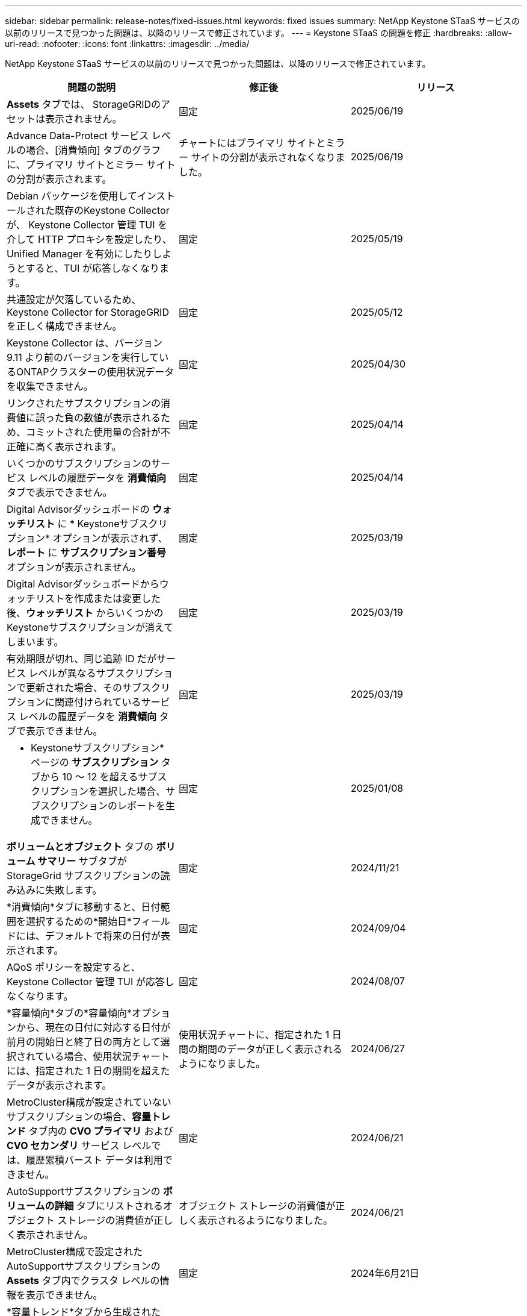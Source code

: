 ---
sidebar: sidebar 
permalink: release-notes/fixed-issues.html 
keywords: fixed issues 
summary: NetApp Keystone STaaS サービスの以前のリリースで見つかった問題は、以降のリリースで修正されています。 
---
= Keystone STaaS の問題を修正
:hardbreaks:
:allow-uri-read: 
:nofooter: 
:icons: font
:linkattrs: 
:imagesdir: ../media/


[role="lead"]
NetApp Keystone STaaS サービスの以前のリリースで見つかった問題は、以降のリリースで修正されています。

[cols="3*"]
|===
| 問題の説明 | 修正後 | リリース 


 a| 
*Assets* タブでは、 StorageGRIDのアセットは表示されません。
 a| 
固定
 a| 
2025/06/19



 a| 
Advance Data-Protect サービス レベルの場合、[消費傾向] タブのグラフに、プライマリ サイトとミラー サイトの分割が表示されます。
 a| 
チャートにはプライマリ サイトとミラー サイトの分割が表示されなくなりました。
 a| 
2025/06/19



 a| 
Debian パッケージを使用してインストールされた既存のKeystone Collector が、 Keystone Collector 管理 TUI を介して HTTP プロキシを設定したり、Unified Manager を有効にしたりしようとすると、TUI が応答しなくなります。
 a| 
固定
 a| 
2025/05/19



 a| 
共通設定が欠落しているため、 Keystone Collector for StorageGRIDを正しく構成できません。
 a| 
固定
 a| 
2025/05/12



 a| 
Keystone Collector は、バージョン 9.11 より前のバージョンを実行しているONTAPクラスターの使用状況データを収集できません。
 a| 
固定
 a| 
2025/04/30



 a| 
リンクされたサブスクリプションの消費値に誤った負の数値が表示されるため、コミットされた使用量の合計が不正確に高く表示されます。
 a| 
固定
 a| 
2025/04/14



 a| 
いくつかのサブスクリプションのサービス レベルの履歴データを *消費傾向* タブで表示できません。
 a| 
固定
 a| 
2025/04/14



 a| 
Digital Advisorダッシュボードの *ウォッチリスト* に * Keystoneサブスクリプション* オプションが表示されず、*レポート* に *サブスクリプション番号* オプションが表示されません。
 a| 
固定
 a| 
2025/03/19



 a| 
Digital Advisorダッシュボードからウォッチリストを作成または変更した後、*ウォッチリスト* からいくつかのKeystoneサブスクリプションが消えてしまいます。
 a| 
固定
 a| 
2025/03/19



 a| 
有効期限が切れ、同じ追跡 ID だがサービス レベルが異なるサブスクリプションで更新された場合、そのサブスクリプションに関連付けられているサービス レベルの履歴データを *消費傾向* タブで表示できません。
 a| 
固定
 a| 
2025/03/19



 a| 
* Keystoneサブスクリプション* ページの *サブスクリプション* タブから 10 ～ 12 を超えるサブスクリプションを選択した場合、サブスクリプションのレポートを生成できません。
 a| 
固定
 a| 
2025/01/08



 a| 
*ボリュームとオブジェクト* タブの *ボリューム サマリー* サブタブが StorageGrid サブスクリプションの読み込みに失敗します。
 a| 
固定
 a| 
2024/11/21



 a| 
*消費傾向*タブに移動すると、日付範囲を選択するための*開始日*フィールドには、デフォルトで将来の日付が表示されます。
 a| 
固定
 a| 
2024/09/04



 a| 
AQoS ポリシーを設定すると、 Keystone Collector 管理 TUI が応答しなくなります。
 a| 
固定
 a| 
2024/08/07



 a| 
*容量傾向*タブの*容量傾向*オプションから、現在の日付に対応する日付が前月の開始日と終了日の両方として選択されている場合、使用状況チャートには、指定された 1 日の期間を超えたデータが表示されます。
 a| 
使用状況チャートに、指定された 1 日間の期間のデータが正しく表示されるようになりました。
 a| 
2024/06/27



 a| 
MetroCluster構成が設定されていないサブスクリプションの場合、*容量トレンド* タブ内の *CVO プライマリ* および *CVO セカンダリ* サービス レベルでは、履歴累積バースト データは利用できません。
 a| 
固定
 a| 
2024/06/21



 a| 
AutoSupportサブスクリプションの *ボリュームの詳細* タブにリストされるオブジェクト ストレージの消費値が正しく表示されません。
 a| 
オブジェクト ストレージの消費値が正しく表示されるようになりました。
 a| 
2024/06/21



 a| 
MetroCluster構成で設定されたAutoSupportサブスクリプションの *Assets* タブ内でクラスタ レベルの情報を表示できません。
 a| 
固定
 a| 
2024年6月21日



 a| 
*容量トレンド*タブから生成されたCSVレポートの*アカウント名*列に、カンマで区切られたアカウント名が含まれている場合、CSVレポートでKeystoneデータが誤って配置される `(,)`。
 a| 
Keystoneデータは CSV レポート内で正しく配置されます。
 a| 
2024/05/29



 a| 
消費量がコミットされた容量を下回っている場合でも、*容量トレンド*タブから累積バースト使用量を表示します。
 a| 
固定
 a| 
2024/05/29



 a| 
*容量トレンド*タブの*現在のバースト*インデックスアイコンのツールチップテキストが正しくありません。
 a| 
正しいツールチップ テキスト「_現在消費されているバースト容量の量。」を表示します。これは、選択した日付範囲ではなく、現在の請求期間のものであることに注意してください。
 a| 
2024/03/28



 a| 
Keystoneデータが 24 時間存在しない場合、AQoS 非準拠ボリュームおよびMetroClusterパートナーに関する情報は、 AutoSupportサブスクリプションでは利用できません。
 a| 
固定
 a| 
2024/03/28



 a| 
1 つのサービス レベルのみで AQoS 準拠を満たしているボリュームに 2 つのサービス レベルが割り当てられている場合、*ボリュームの概要* タブと *ボリュームの詳細* タブにリストされる AQoS 非準拠ボリュームの数が一致しないことがあります。
 a| 
固定
 a| 
2024/03/28



 a| 
AutoSupportサブスクリプションの *Assets* タブには情報が表示されません。
 a| 
固定
 a| 
2024/03/14



 a| 
階層化とオブジェクト ストレージの両方の料金プランが適用可能な環境でMetroClusterとFabricPool の両方が有効になっている場合、ミラー ボリューム (構成ボリュームとFabricPoolボリュームの両方) のサービス レベルが誤って導出される可能性があります。
 a| 
ミラーボリュームには適切なサービス レベルが適用されます。
 a| 
2024/02/29



 a| 
単一のサービス レベルまたは料金プランを持つ一部のサブスクリプションでは、*ボリューム* タブ レポートの CSV 出力に AQoS コンプライアンス列がありませんでした。
 a| 
コンプライアンス列はレポートに表示されます。
 a| 
2024/02/29



 a| 
一部のMetroCluster環境では、[パフォーマンス] タブの IOPS 密度チャートで異常が時々検出されました。これは、ボリュームとサービス レベルのマッピングが不正確であったために発生しました。
 a| 
グラフは正しく表示されます。
 a| 
2024/02/29



 a| 
バースト消費記録の使用状況インジケーターがオレンジ色で表示されていました。
 a| 
インジケーターが赤で表示されます。
 a| 
2023/12/13



 a| 
容量傾向、現在の使用状況、およびパフォーマンス タブの日付範囲とデータは、UTC タイムゾーンに変換されませんでした。
 a| 
すべてのタブのクエリとデータの日付範囲は、UTC 時間 (サーバータイムゾーン) で表示されます。タブの各日付フィールドには UTC タイムゾーンも表示されます。
 a| 
2023/12/13



 a| 
タブとダウンロードした CSV レポートの開始日と終了日が一致しませんでした。
 a| 
修理済み。
 a| 
2023/12/13

|===